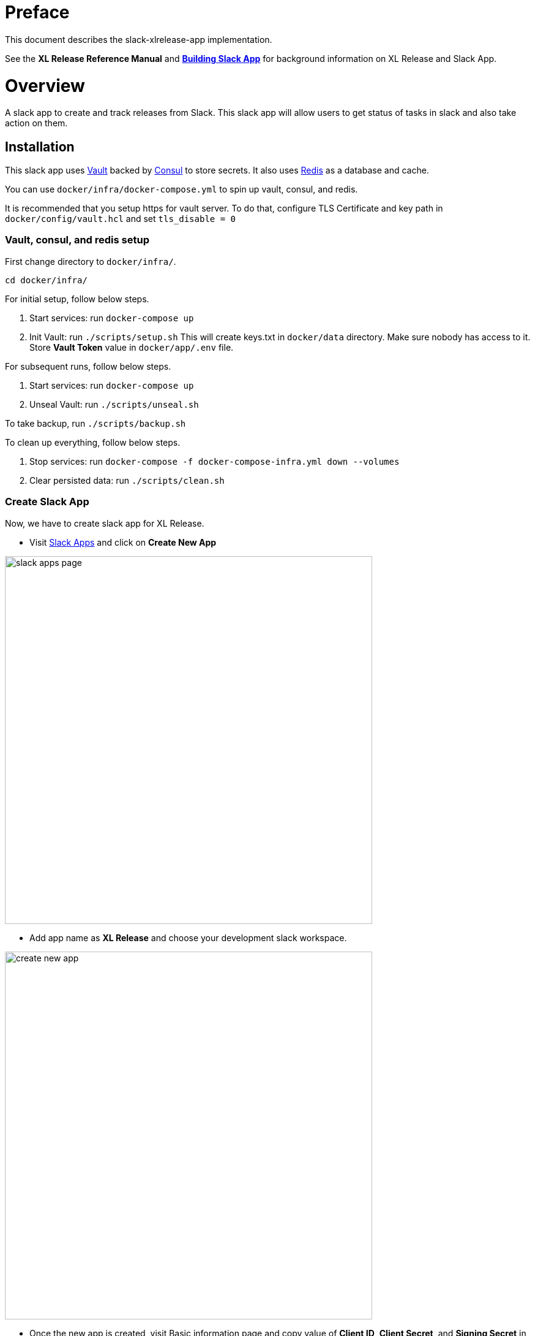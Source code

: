 # Preface

This document describes the slack-xlrelease-app implementation.

See the *XL Release Reference Manual* and link:https://api.slack.com/slack-apps[*Building Slack App*] for background information on XL Release and Slack App.

# Overview

A slack app to create and track releases from Slack. This slack app will allow users to get status of tasks in slack and also take action on them.

## Installation

This slack app uses link:https://www.vaultproject.io/[Vault] backed by link:https://www.consul.io/[Consul] to store secrets. It also uses link:https://redis.io/[Redis] as a database and cache.

You can use `docker/infra/docker-compose.yml` to spin up vault, consul, and redis.

It is recommended that you setup https for vault server. To do that, configure TLS Certificate and key path in `docker/config/vault.hcl` and set `tls_disable = 0`

### Vault, consul, and redis setup

First change directory to `docker/infra/`.

```
cd docker/infra/
```

For initial setup, follow below steps.

1. Start services: run `docker-compose up`
1. Init Vault: run `./scripts/setup.sh` This will create keys.txt in `docker/data` directory. Make sure nobody has access to it. Store *Vault Token* value in `docker/app/.env` file.

For subsequent runs, follow below steps.

1. Start services: run `docker-compose up`
1. Unseal Vault: run `./scripts/unseal.sh`

To take backup, run `./scripts/backup.sh`

To clean up everything, follow below steps.

1. Stop services: run `docker-compose -f docker-compose-infra.yml down --volumes`
1. Clear persisted data: run `./scripts/clean.sh`

### Create Slack App

Now, we have to create slack app for XL Release.

* Visit link:https://api.slack.com/apps[Slack Apps] and click on *Create New App*

image::images/slack_apps_page.png[,600,600]

* Add app name as *XL Release* and choose your development slack workspace.

image::images/create_new_app.png[,600,600]

* Once the new app is created, visit Basic information page and copy value of *Client ID*, *Client Secret*, and *Signing Secret* in `docker/app/.env` file. You can also customise icon for your Slack app from Display information page.

image::images/basic_information.png[,600,600]

### Start Slack XL Release Bot

To start bot, execute below commands.

```
cd docker/app/
docker-compose up
```

This will start slack bot on port 5000. However it is required to open tunnel to internet to communicate to slack app.

To do that, use link:https://ngrok.com[ngrok] or setup reverse proxy using nginx or apache.

To use ngrok, run `ngrok http 5000` and copy the url which will be used to configure slack app.

image::images/ngrok_example.png[,600,600]


### Configure features for your slack app

#### Add bot user

Click on *Bot Users* link from slack app configuration page and add username for your bot.

image::images/bot_user.png[,600,600]

#### Configure interactive components

Click on *Interactive Components* link and add interactivity url.

image::images/interactive_components.png[,600,600]

#### Add slash command

Click on *Slash Commands* link and add new slash command as below.

image::images/slash_command.png[,600,600]
image::images/add_slash_command.png[,600,600]

#### Add events

Click on *Event Subscriptions* link and enable events. Add Request URL for events. Subscribe to _message.im_ event.

image::images/event_subscription.png[,600,600]

#### Add scope and permissions

Click on *OAuth & Permissions* link and add redirect url to thanks page. Also add scopes shown in below image.

image::images/oauth_permission.png[,600,600]

### Install App in your workspace

To add slack app to your slack workspace, open bot url in web browser and click on _Add to Slack_ button and authorize the changes.

image::images/slack_bot_url.png[,600,600]


